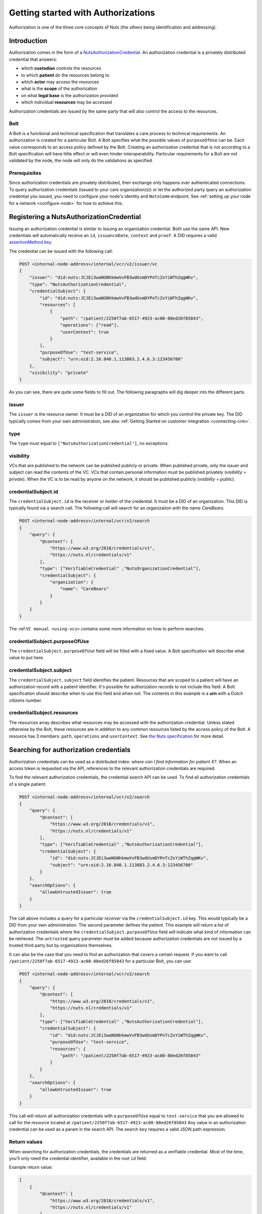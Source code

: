 .. _getting-started-authorizations:

Getting started with Authorizations
###################################

Authorization is one of the three core concepts of Nuts (the others being identification and addressing).

Introduction
************

Authorization comes in the form of a `NutsAuthorizationCredential <https://nuts-foundation.gitbook.io/drafts/rfc/rfc014-authorization-credential>`_.
An authorization credential is a privately distributed credential that answers:

- which **custodian** controls the resources
- to which **patient** do the resources belong to
- which **actor** may access the resources
- what is the **scope** of the authorization
- on what **legal base** is the authorization provided
- which individual **resources** may be accessed

Authorization credentials are issued by the same party that will also control the access to the resources.

Bolt
====

A Bolt is a functional and technical specification that translates a care process to technical requirements.
An authorization is created for a particular Bolt. A Bolt specifies what the possible values of ``purposeOfUse`` can be.
Each value corresponds to an access policy defined by the Bolt.
Creating an authorization credential that is not according to a Bolt specification will have little effect or will even hinder interoperability.
Particular requirements for a Bolt are not validated by the node, the node will only do the validations as specified.

Prerequisites
=============

Since authorization credentials are privately distributed, their exchange only happens over authenticated connections.
To query authorization credentials (issued to your care organization(s)) or let the authorized party query an authorization credential you issued,
you need to configure your node's identity and ``NutsComm`` endpoint.
See :ref:`setting up your node for a network <configure-node>` for how to achieve this.

Registering a NutsAuthorizationCredential
*****************************************

Issuing an authorization credential is similar to issuing an organization credential. Both use the same API.
New credentials will automatically receive an ``id``, ``issuanceDate``, ``context`` and ``proof``.
A DID requires a valid `assertionMethod key <https://nuts-foundation.gitbook.io/drafts/rfc/rfc011-verifiable-credential#3-1-1-jsonwebsignature2020>`_.

The credential can be issued with the following call:

.. code-block:: text

    POST <internal-node-address>/internal/vcr/v2/issuer/vc
    {
        "issuer": "did:nuts:JCJEi3waNGNhkmwVvFB3wdUsmDYPnTcZxYiWThZqgWKv",
        "type": "NutsAuthorizationCredential",
        "credentialSubject": {
            "id": "did:nuts:JCJEi3waNGNhkmwVvFB3wdUsmDYPnTcZxYiWThZqgWKv",
            "resources": [
                {
                    "path": "/patient/2250f7ab-6517-4923-ac00-88ed26f85843",
                    "operations": ["read"],
                    "userContext": true
                }
            ],
            "purposeOfUse": "test-service",
            "subject": "urn:oid:2.16.840.1.113883.2.4.6.3:123456780"
        },
        "visibility": "private"
    }

As you can see, there are quite some fields to fill out.
The following paragraphs will dig deeper into the different parts.

issuer
======
The ``issuer`` is the resource owner. It must be a DID of an organization for which you control the private key.
The DID typically comes from your own administration, see also :ref:`Getting Started on customer integration <connecting-crm>`.

type
====
The ``type`` must equal to ``["NutsAuthorizationCredential"]``, no exceptions.

visibility
==========
VCs that are published to the network can be published publicly or private.
When published private, only the issuer and subject can read the contents of the VC.
VCs that contain personal information must be published privately (`visibility = private`).
When the VC is to be read by anyone on the network, it should be published publicly (`visibility = public`).

credentialSubject.id
====================
The ``credentialSubject.id`` is the receiver or *holder* of the credential.
It must be a DID of an organization. This DID is typically found via a search call.
The following call will search for an organization with the name *CareBears*.

.. code-block:: text

    POST <internal-node-address>/internal/vcr/v2/search
    {
        "query": {
            "@context": [
                "https://www.w3.org/2018/credentials/v1",
                "https://nuts.nl/credentials/v1"
            ],
            "type": ["VerifiableCredential" ,"NutsOrganizationCredential"],
            "credentialSubject": {
                "organization": {
                    "name": "CareBears"
                }
            }
        }
    }

The :ref:``VC manual <using-vcs>`` contains some more information on how to perform searches.

credentialSubject.purposeOfUse
==============================
The ``credentialSubject.purposeOfUse`` field will be filled with a fixed value.
A Bolt specification will describe what value to put here.

credentialSubject.subject
=========================
The ``credentialSubject.subject`` field identifies the patient.
Resources that are scoped to a patient will have an authorization record with a patient identifier.
It's possible for authorization records to not include this field.
A Bolt specification should describe when to use this field and when not.
The contents in this example is a **urn** with a Dutch citizens number.

credentialSubject.resources
===========================
The resources array describes what resources may be accessed with the authorization credential.
Unless stated otherwise by the Bolt, these resources are in addition to any common resources listed by the access policy of the Bolt.
A resource has 3 members: ``path``, ``operations`` and ``userContext``.
See `the Nuts specification <https://nuts-foundation.gitbook.io/drafts/rfc/rfc014-authorization-credential#3-2-4-resources>`_ for more detail.

Searching for authorization credentials
***************************************

Authorization credentials can be used as a distributed index: *where can I find information for patient X?*.
When an access token is requested via the API, references to the relevant authorization credentials are required.

To find the relevant authorization credentials, the credential search API can be used.
To find all authorization credentials of a single patient:

.. code-block:: text

    POST <internal-node-address>/internal/vcr/v2/search
    {
        "query": {
            "@context": [
                "https://www.w3.org/2018/credentials/v1",
                "https://nuts.nl/credentials/v1"
            ],
            "type": ["VerifiableCredential" ,"NutsAuthorizationCredential"],
            "credentialSubject": {
                "id": "did:nuts:JCJEi3waNGNhkmwVvFB3wdUsmDYPnTcZxYiWThZqgWKv",
                "subject": "urn:oid:2.16.840.1.113883.2.4.6.3:123456780"
            }
        },
        "searchOptions": {
            "allowUntrustedIssuer": true
        }
    }

The call above includes a query for a particular *receiver* via the ``credentialSubject.id`` key.
This would typically be a DID from your own administration.
The second parameter defines the patient.
This example will return a list of authorization credentials where the ``credentialSubject.purposeOfUse`` field will indicate what kind of information can be retrieved.
The ``untrusted`` query parameter must be added because authorization credentials are not issued by a trusted third party but by organizations themselves.

It can also be the case that you need to find an authorization that covers a certain request.
If you want to call ``/patient/2250f7ab-6517-4923-ac00-88ed26f85843`` for a particular Bolt, you can use:

.. code-block:: text

    POST <internal-node-address>/internal/vcr/v2/search
    {
        "query": {
            "@context": [
                "https://www.w3.org/2018/credentials/v1",
                "https://nuts.nl/credentials/v1"
            ],
            "type": ["VerifiableCredential" ,"NutsAuthorizationCredential"],
            "credentialSubject": {
                "id": "did:nuts:JCJEi3waNGNhkmwVvFB3wdUsmDYPnTcZxYiWThZqgWKv",
                "purposeOfUse": "test-service",
                "resources": {
                    "path": "/patient/2250f7ab-6517-4923-ac00-88ed26f85843"
                }
            }
        },
        "searchOptions": {
            "allowUntrustedIssuer": true
        }
    }

This call will return all authorization credentials with a ``purposeOfUse`` equal to ``test-service`` that you are allowed to call for the resource located at ``/patient/2250f7ab-6517-4923-ac00-88ed26f85843``
Any value in an authorization credential can be used as a param in the search API.
The search ``key`` requires a valid JSON path expression.

Return values
=============

When searching for authorization credentials, the credentials are returned as a verifiable credential.
Most of the time, you'll only need the credential identifier, available in the root ``id`` field.

Example return value:

.. code-block:: json

    [
        {
            "@context": [
                "https://www.w3.org/2018/credentials/v1",
                "https://nuts.nl/credentials/v1"
            ],
            "credentialSubject": {
                "id": "did:nuts:JCJEi3waNGNhkmwVvFB3wdUsmDYPnTcZxYiWThZqgWKv",
                "purposeOfUse": "test-service",
                "resources": [
                    {
                        "operations": [
                            "read"
                        ],
                        "path": "/patient/2250f7ab-6517-4923-ac00-88ed26f85843",
                        "userContext": true
                    }
                ],
                "subject": "urn:oid:2.16.840.1.113883.2.4.6.3:123456780"
            },
            "id": "did:nuts:JCJEi3waNGNhkmwVvFB3wdUsmDYPnTcZxYiWThZqgWKv#314542e8-c8cc-4502-a7df-a815ac47c06b",
            "issuanceDate": "2021-07-26T14:36:10.163463+02:00",
            "issuer": "did:nuts:JCJEi3waNGNhkmwVvFB3wdUsmDYPnTcZxYiWThZqgWKv",
            "proof": {
                "created": "2021-07-26T14:36:10.163463+02:00",
                "jws": "eyJhbGciOiJFUzI1NiIsImI2NCI6ZmFsc2UsImNyaXQiOlsiYjY0Il19..k4cda7fMY05mnp4gsNJ3hNExjsSz3mqymyo4xJWkbb9-1URljVWIzPg6R62T-YETV7UXvz1X9QteuhbmoM1JLA",
                "proofPurpose": "assertionMethod",
                "type": "JsonWebSignature2020",
                "verificationMethod": "did:nuts:JCJEi3waNGNhkmwVvFB3wdUsmDYPnTcZxYiWThZqgWKv#_3uOS5FqcyGj-cn-Yynv5epH0UVqbt_2BWXPfy0oKnU"
            },
            "type": [
                "NutsAuthorizationCredential",
                "VerifiableCredential"
            ]
        }
    ]
